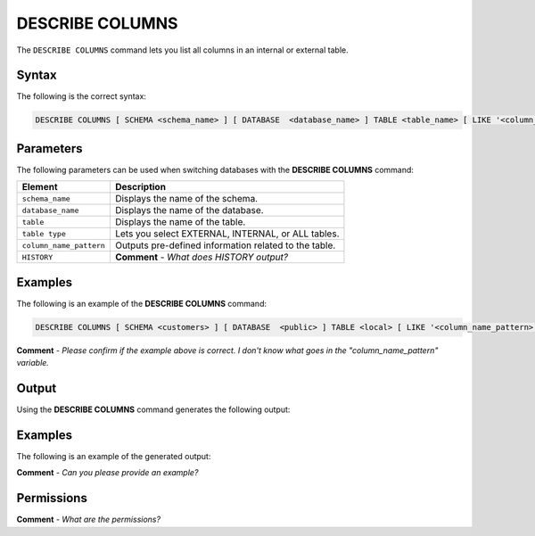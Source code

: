 .. _describe_columns:

*****************
DESCRIBE COLUMNS
*****************
The ``DESCRIBE COLUMNS`` command lets you list all columns in an internal or external table.

Syntax
==========
The following is the correct syntax:

.. code-block:: postgres

   DESCRIBE COLUMNS [ SCHEMA <schema_name> ] [ DATABASE  <database_name> ] TABLE <table_name> [ LIKE '<column_name_pattern>' ][ HISTORY ]

Parameters
============
The following parameters can be used when switching databases with the **DESCRIBE COLUMNS** command:

.. list-table:: 
   :widths: auto
   :header-rows: 1
   
   * - Element
     - Description
   * - ``schema_name``
     - Displays the name of the schema.
   * - ``database_name``
     - Displays the name of the database.
   * - ``table``
     - Displays the name of the table.
   * - ``table type``
     - Lets you select EXTERNAL, INTERNAL, or ALL tables.
   * - ``column_name_pattern``
     - Outputs pre-defined information related to the table.
   * - ``HISTORY``
     - **Comment** - *What does HISTORY output?*
	 
Examples
==============
The following is an example of the **DESCRIBE COLUMNS** command:

.. code-block:: postgres

   DESCRIBE COLUMNS [ SCHEMA <customers> ] [ DATABASE  <public> ] TABLE <local> [ LIKE '<column_name_pattern>' ][ HISTORY ]
   
**Comment** - *Please confirm if the example above is correct. I don't know what goes in the "column_name_pattern" variable.*
	 
Output
=============
Using the **DESCRIBE COLUMNS** command generates the following output:

.. list-table:: 
   :widths: auto
   :header-rows: 1
   
   * - Parameter
     - Description
	 - Type
   * - ``created_on``
     - Displays the date and time when the table was created.
     - Date
   * - ``table``
     - Displays the name of the table.
     - Text
   * - ``database``
     - Displays the name of the database.
     - Text	   	 
   * - ``schema``
     - Displays the name of the schema.
     - Text	 
   * - ``column_name``
     - Displays the name of the column.
     - Text		 
   * - ``data_type``
     - Displays the data type.
     - Text	
   * - ``null``
     - Displays whether the column can contain ``null`` values.
     - Text	
   * - ``default_value``
     - Displays the columns default value if one exists.
     - Text	
   * - ``auto-increment``
     - Auto-increments start values if they exist. **Comment** - *See Shachar's comment.*
     - 	
   * - ``dropped-on``
     - Returned if the HISTORY variable is used, returning ``NULL`` when no columns have been dropped.
     - Date
     
Examples
===========
The following is an example of the generated output:

**Comment** - *Can you please provide an example?*

Permissions
=============
**Comment** - *What are the permissions?*